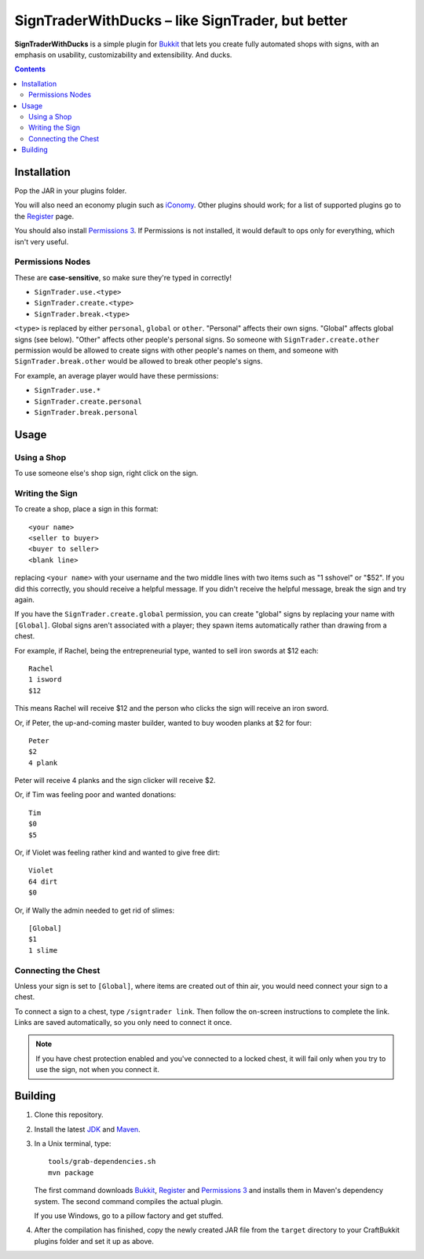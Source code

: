 ======================================================
 SignTraderWithDucks |--| like SignTrader, but better
======================================================

**SignTraderWithDucks** is a simple plugin for Bukkit_ that lets you
create fully automated shops with signs, with an emphasis on usability,
customizability and extensibility. And ducks.

.. contents::
   :depth: 2

Installation
============

Pop the JAR in your plugins folder.

You will also need an economy plugin such as iConomy_. Other plugins
should work; for a list of supported plugins go to the Register_ page.

You should also install `Permissions 3`_. If Permissions is not
installed, it would default to ops only for everything, which isn't very
useful.

Permissions Nodes
-----------------

These are **case-sensitive**, so make sure they're typed in correctly!

* ``SignTrader.use.<type>``
* ``SignTrader.create.<type>``
* ``SignTrader.break.<type>``

``<type>`` is replaced by either ``personal``, ``global`` or ``other``.
"Personal" affects their own signs. "Global" affects global signs (see
below). "Other" affects other people's personal signs. So someone with
``SignTrader.create.other`` permission would be allowed to create signs
with other people's names on them, and someone with
``SignTrader.break.other`` would be allowed to break other people's
signs.

For example, an average player would have these permissions:

* ``SignTrader.use.*``
* ``SignTrader.create.personal``
* ``SignTrader.break.personal``

Usage
=====

..

Using a Shop
------------

To use someone else's shop sign, right click on the sign.

Writing the Sign
----------------

To create a shop, place a sign in this format::

    <your name>
    <seller to buyer>
    <buyer to seller>
    <blank line>

replacing ``<your name>`` with your username and the two middle lines
with two items such as "1 sshovel" or "$52". If you did this correctly,
you should receive a helpful message. If you didn't receive the helpful
message, break the sign and try again.

If you have the ``SignTrader.create.global`` permission, you can create
"global" signs by replacing your name with ``[Global]``. Global signs
aren't associated with a player; they spawn items automatically rather
than drawing from a chest.

For example, if Rachel, being the entrepreneurial type, wanted to sell
iron swords at $12 each::

    Rachel
    1 isword
    $12

This means Rachel will receive $12 and the person who clicks the sign
will receive an iron sword.

Or, if Peter, the up-and-coming master builder, wanted to buy wooden
planks at $2 for four::

    Peter
    $2
    4 plank

Peter will receive 4 planks and the sign clicker will receive $2.

Or, if Tim was feeling poor and wanted donations::

    Tim
    $0
    $5

Or, if Violet was feeling rather kind and wanted to give free dirt::

    Violet
    64 dirt
    $0

Or, if Wally the admin needed to get rid of slimes::

    [Global]
    $1
    1 slime

Connecting the Chest
--------------------

Unless your sign is set to ``[Global]``, where items are created out of
thin air, you would need connect your sign to a chest.

To connect a sign to a chest, type ``/signtrader link``. Then follow the
on-screen instructions to complete the link. Links are saved
automatically, so you only need to connect it once.

.. note::
   If you have chest protection enabled and you've connected to a locked
   chest, it will fail only when you try to use the sign, not when you
   connect it.

Building
========

1. Clone this repository.

2. Install the latest JDK_ and Maven_.

3. In a Unix terminal, type::

       tools/grab-dependencies.sh
       mvn package

   The first command downloads Bukkit_, Register_ and `Permissions 3`_
   and installs them in Maven's dependency system. The second command
   compiles the actual plugin.

   If you use Windows, go to a pillow factory and get stuffed.

4. After the compilation has finished, copy the newly created JAR file
   from the ``target`` directory to your CraftBukkit plugins folder and
   set it up as above.

.. _Bukkit: http://www.bukkit.org/
.. _JDK: http://www.oracle.com/technetwork/java/javase/downloads/index.html
.. _Maven: http://maven.apache.org/
.. _Register: http://forums.bukkit.org/threads/16849/
.. _Permissions 3: http://forums.bukkit.org/threads/18430/
.. _iConomy: http://forums.bukkit.org/threads/40/

.. |--| unicode:: U+2013 .. en dash
.. |---| unicode:: U+2014 .. em dash
   :trim:
